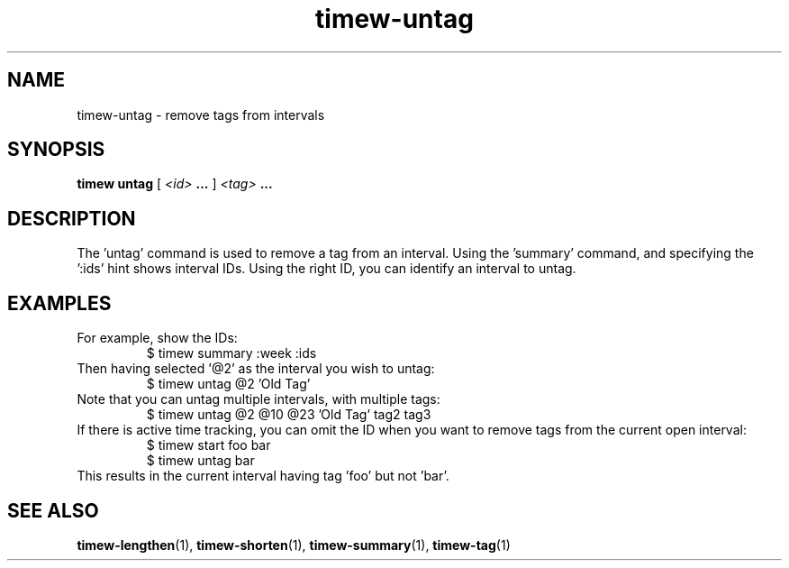 .TH timew-untag 1 "2019-11-20" "timew 1.2.0" "User Manuals"
.
.SH NAME
timew-untag \- remove tags from intervals
.
.SH SYNOPSIS
.B timew untag
[
.I <id>
.B ...
]
.I <tag>
.B ...
.
.SH DESCRIPTION
The 'untag' command is used to remove a tag from an interval.
Using the 'summary' command, and specifying the ':ids' hint shows interval IDs.
Using the right ID, you can identify an interval to untag.
.
.SH EXAMPLES
For example, show the IDs:
.RS
$ timew summary :week :ids
.RE
Then having selected '@2' as the interval you wish to untag:
.RS
$ timew untag @2 'Old Tag'
.RE
Note that you can untag multiple intervals, with multiple tags:
.RS
$ timew untag @2 @10 @23 'Old Tag' tag2 tag3
.RE
If there is active time tracking, you can omit the ID when you want to remove tags from the current open interval:
.RS
$ timew start foo bar
.br
$ timew untag bar
.RE
This results in the current interval having tag 'foo' but not 'bar'.
.
.SH "SEE ALSO"
.BR timew-lengthen (1),
.BR timew-shorten (1),
.BR timew-summary (1),
.BR timew-tag (1)
